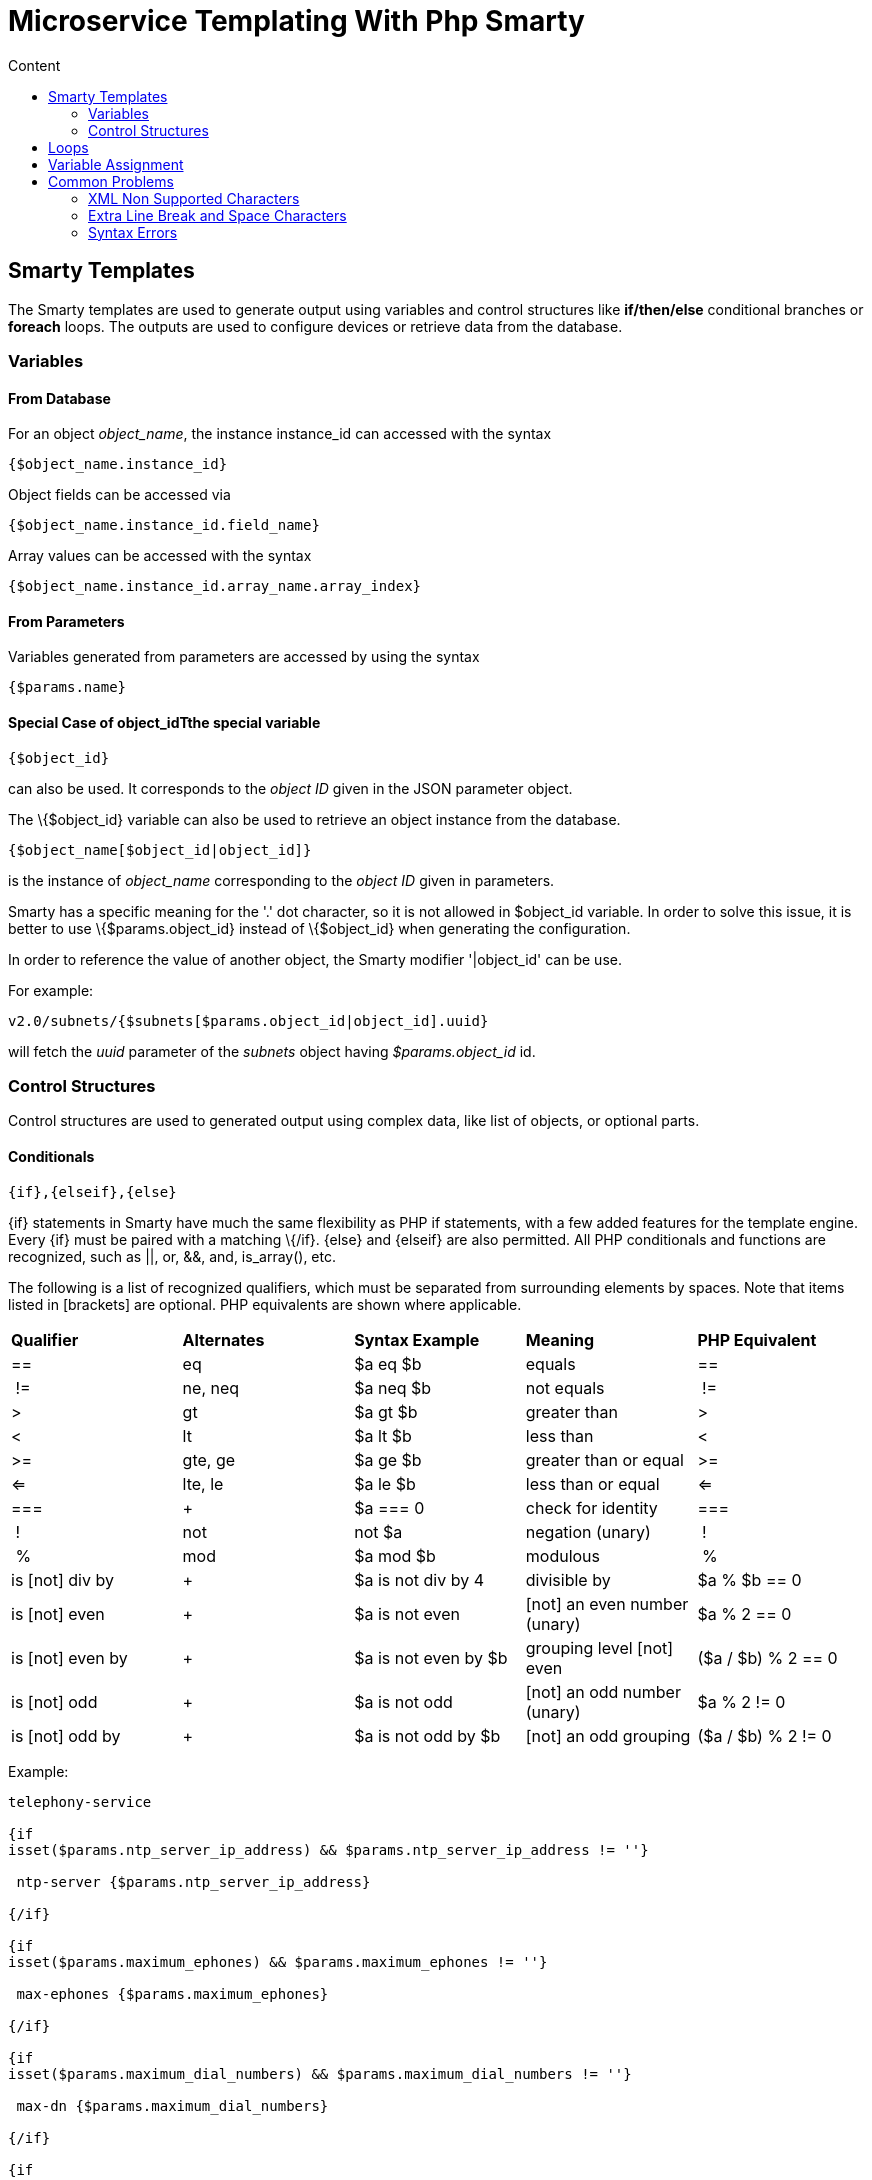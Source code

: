 = Microservice Templating With Php Smarty
:toc: left
:toc-title: Content
:imagesdir: ../../resources/
:ext-relative: adoc

[[main-content]]
[[MicroserviceTemplatingwithPHPSmarty-SmartyTemplates]]
== Smarty Templates 

The Smarty templates are used to generate output using variables and
control structures like *if/then/else* conditional branches or *foreach*
loops. The outputs are used to configure devices or retrieve data from
the database.

[[MicroserviceTemplatingwithPHPSmarty-Variables]]
=== Variables 

[[MicroserviceTemplatingwithPHPSmarty-FromDatabase]]
==== From Database 

For an object _object_name_, the instance instance_id can accessed with
the syntax

....
{$object_name.instance_id}
....

Object fields can be accessed via

....
{$object_name.instance_id.field_name}
....

Array values can be accessed with the syntax

....
{$object_name.instance_id.array_name.array_index}
....

[[MicroserviceTemplatingwithPHPSmarty-FromParameters]]
==== From Parameters 

Variables generated from parameters are accessed by using the syntax

....
{$params.name}
....

[[MicroserviceTemplatingwithPHPSmarty-SpecialCaseofobject_idTthespecialvariable]]
==== Special Case of object_idTthe special variable

....
{$object_id}
....

can also be used. It corresponds to the _object ID_ given in the JSON
parameter object.

The \{$object_id} variable can also be used to retrieve an object
instance from the database.

....
{$object_name[$object_id|object_id]}
....

is the instance of _object_name_ corresponding to the _object ID_ given
in parameters.

Smarty has a specific meaning for the '.' dot character, so it is not
allowed in $object_id variable. In order to solve this issue, it is
better to use \{$params.object_id} instead of \{$object_id} when
generating the configuration.

In order to reference the value of another object, the Smarty modifier
'|object_id' can be use.

For example:

....
v2.0/subnets/{$subnets[$params.object_id|object_id].uuid}
....

will fetch the _uuid_ parameter of the _subnets_ object having
_$params.object_id_ id.

[[MicroserviceTemplatingwithPHPSmarty-ControlStructures]]
=== Control Structures

Control structures are used to generated output using complex data, like
list of objects, or optional parts.

[[MicroserviceTemplatingwithPHPSmarty-Conditionals]]
==== Conditionals 

....
{if},{elseif},{else}
....

\{if} statements in Smarty have much the same flexibility as PHP if
statements, with a few added features for the template engine. Every
\{if} must be paired with a matching \{/if}. \{else} and \{elseif} are
also permitted. All PHP conditionals and functions are recognized, such
as ||, or, &&, and, is_array(), etc.

The following is a list of recognized qualifiers, which must be
separated from surrounding elements by spaces. Note that items listed in
[brackets] are optional. PHP equivalents are shown where applicable.

[cols=",,,,",]
|=======================================================================
|*Qualifier* |*Alternates* |*Syntax Example* |*Meaning* |*PHP
Equivalent*

|== |eq |$a eq $b |equals |==

| != |ne, neq |$a neq $b |not equals | !=

|> |gt |$a gt $b |greater than |>

|< |lt |$a lt $b |less than |<

|>= |gte, ge |$a ge $b |greater than or equal |>=

|<= |lte, le |$a le $b |less than or equal |<=

|=== | + |$a === 0 |check for identity |===

| ! |not |not $a |negation (unary) | !

| % |mod |$a mod $b |modulous | %

|is [not] div by | + |$a is not div by 4 |divisible by |$a % $b == 0

|is [not] even | + |$a is not even |[not] an even number (unary) |$a % 2
== 0

|is [not] even by | + |$a is not even by $b |grouping level [not] even
|($a / $b) % 2 == 0

|is [not] odd | + |$a is not odd |[not] an odd number (unary) |$a % 2 !=
0

|is [not] odd by | + |$a is not odd by $b |[not] an odd grouping |($a /
$b) % 2 != 0
|=======================================================================


Example:

....

telephony-service

{if
isset($params.ntp_server_ip_address) && $params.ntp_server_ip_address != ''}

 ntp-server {$params.ntp_server_ip_address}

{/if}

{if
isset($params.maximum_ephones) && $params.maximum_ephones != ''}

 max-ephones {$params.maximum_ephones} 

{/if}

{if
isset($params.maximum_dial_numbers) && $params.maximum_dial_numbers != ''}

 max-dn {$params.maximum_dial_numbers} 

{/if}

{if
isset($params.source_ip_address) && $params.source_ip_address != ''}

 ip source-address {$params.source_ip_address} port {$params.source_port} {if
isset($params.secondary_ip_address) && $params.secondary_ip_address != ''} secondary {$params.secondary_ip_address} {/if} 

{/if}

....

[[MicroserviceTemplatingwithPHPSmarty-Loops]]
== Loops 

....
{foreach},{foreachelse}
....

\{foreach} is used to loop over an associative array as well a
numerically-indexed array, unlike \{section} which is for looping over
numerically-indexed arrays only. The syntax for \{foreach} is much
easier than \{section}, but as a tradeoff it can only be used for a
single array. Every \{foreach} tag must be paired with a closing
\{/foreach} tag.

[cols=",,,,",]
|=======================================================================
|*Attribute Name* |*Type* |*Required* |*Default* |*Description*

|from |array |Yes |n/a |The array you are looping through

|item |string |Yes |n/a |The name of the variable that is the current
element

|key |string |No |n/a |The name of the variable that is the current key
|=======================================================================

* Required attributes are from and item.
* \{foreach} loops can be nested.
* The from attribute, usually an array of values, determines the number
of times \{foreach} will loop.
* \{foreachelse} is executed when there are no values in the from
variable.

Example:
....
telephony-service

{foreach from=$params.tftp_load item=tftp}

 load {$tftp.phone_type} {$tftp.firmware_file_name}

{/foreach}
....

[[MicroserviceTemplatingwithPHPSmarty-VariableAssignment]]
== Variable Assignment 

Under certain circumstances it is necessary to use a local temporary
variable to generate the output.

....
{assign}
....

\{assign} is used for assigning template variables during the execution
of a template.

[cols=",,,,",]
|==============================================================
|*Attribute Name* |*Type* |*Required* |*Default* |*Description*
|var |string |Yes |n/a |The name of the variable being assigned
|value |string |Yes |n/a |The value being assigned
|==============================================================


Example:

....



!

{assign var='sdid' value=$SD->SDID}

{foreach from=$VOIP_PROFILE->SD_list.$sdid->MAIL_BOX_list item=mbox}

!

voicemail mailbox owner {$mbox->MBOX_USERNAME}

login pinless any-phone-number

end mailbox

{/foreach}

!
....

[[MicroserviceTemplatingwithPHPSmarty-CommonProblems]]
== Common Problems 

The templates are extracted from the XML definition files, and evaluated
with Smarty. Some behavior must be known prior to developing templates.

[[MicroserviceTemplatingwithPHPSmarty-XMLNonSupportedCharacters]]
=== XML Non Supported Characters 

Templates within XML definition files must not contain characters like
*<* or *>*. You'll get an error:

....
Bad format for local file
....

due to XML parsing error.

For example:

....

<command name="CREATE">

    <operation>

you can't "write" if ({$foo} < 1) in your templates

    </operation>

</command>
....
Templates must be embedded into a *<[CDATA[* *]]>* tag to avoid most of
the problems of non-supported characters.

....



    <command name="CREATE">

        <operation><[CDATA[

    you can "write" if ({$foo} < 1) in your templates

]]></operation>

    </command>
....

[[MicroserviceTemplatingwithPHPSmarty-ExtraLineBreakandSpaceCharacters]]
=== Extra Line Break and Space Characters 

The templates reflects what is written within the *<operation>* and
*</operation>* tags, that's why it is recommended to write

link:[image:images/Linebreak.png[Image,width=800]]

When a Smarty command like \{if} \{foreach}, or also an ending tag like
\{/if} \{/foreach}, is immediately followed by a line break, then this
line break is *REMOVED* by Smarty. This does *NOT* apply to variables.

Example:

link:[image:images/FireShot_capture_-115.png[Image,width=800]]

In this case the

....
{if} ... {/if}
....

The line should have been split.

....



!

{assign var='sdid' value=$SD->SDID}

{foreach from=$VOIP_PROFILE->SD_list.$sdid->MAIL_BOX_list item=mbox}

!

{if isset($mbox->description)}

 description {$mbox->description}

{/if}

voicemail mailbox owner {$mbox->MBOX_USERNAME}

login pinless any-phone-number

end mailbox

{/foreach}

!
....

Sometimes the line cannot be split, the solution is to either add a
space character at the end of the line, if it remains correct for the
configuration, or add an extra new line (one line left blank).

link:[image:images/FireShot_capture_-116.png[Image,width=800]]

[[MicroserviceTemplatingwithPHPSmarty-SyntaxErrors]]
=== Syntax Errors 

The Smarty syntax is very strict, for example an error in the template

link:[image:images/FireShot_capture_-118.png[Image,width=800]]

will return

....
Operation Failed
....

Currently, the only way to find the root cause is to check the file

....
/opt/sms/logs/smsd.log
....

An example of an error found in the log

[[highlighter_487039]]
link:#[?]



2011/08/12:12:28:42:(D):smsd:ZTD66206:JSCALLCOMMAND:: Managing object test

2011/08/12:12:28:42:(D):smsd:ZTD66206:JSCALLCOMMAND:: compute file /opt/fmc_repository/CommandDefinition/CISCO/MyTemplates/test.xml for
key test

2011/08/12:12:28:42:(D):smsd:ZTD66206:JSCALLCOMMAND:: ELEMENT CREATE found

2011/08/12:12:28:42:(E):smsd:ZTD66206:JSCALLCOMMAND:: PHPERROR: [256] Smarty error: [in var:2313098ec4aae945b1a201eb153cf778 line 3]: syntax error: 'if'
statement requires arguments (Smarty_Compiler.class.php, line 1270) error on line 1093
in file /opt/sms/bin/php/smarty/Smarty.class.php

This indicates that in the file

....
CommandDefinition/CISCO/MyTemplates/test.xml
....

for the command

....
CREATE
....

an error occured in the 3rd line of the template

....
syntax error: 'if' statement requires arguments
....

[[MicroserviceTemplatingwithPHPSmarty-Usageofthe{$object_id}variable]]
=== Usage of the \{$object_id} variable 

The \{$object_id} variable is used to reference objects into the
database and is used as a variable name in Smarty in the template
resolution.

When the parameters are passed to the engine you give:

....
{"interface":{"Interface-Service-engine0/0":{"ip_address":"1.2.3.4"}}}
....

The variables values are:

....
{$object_id} => "Interface-Service-engine0/0"
{$params.ip_address} => "1.2.3.4"
....

When writing a template *\{$object_id}* can be used in expressions like
*\{$interface.$object_id.ip_address}* to retrieve database values.

The CREATE template looks like:

[[highlighter_287413]]
link:#[?]



<command name="CREATE">

    <operation>

    <![CDATA[

interface {$object_id}

{if isset($params.dot1qtrunk) && $params.dot1qtrunk == 'Yes'}

 switchport trunk encapsulation dot1q

 switchport mode trunk

{/if}

{if isset($params.vlan_id) && $params.vlan_id != ''}

 encapsulation dot1Q {$params.vlan_id} 

{/if}

{if isset($params.ip_address) && $params.ip_address != ''}

 ip address {$params.ip_address} {$params.subnet_mask}  

{/if}

{if $object_id|stristr:"Ethernet" && !$object_id|stristr:"."}

{if isset($params.enable_nbar) && $params.enable_nbar != '' && $params.enable_nbar == 'Yes'}

 ip nbar protocol-discovery 

{/if}

{if isset($params.enable_media_type) && $params.enable_media_type != '' && $params.enable_media_type == 'Yes'}

 max-reserved-bandwidth 100

 media-type sfp 

{/if}

{if isset($params.description) && $params.description != ''}

 description {$params.description} 

{/if}

...

no shutdown

!]]>

    </operation>

</command>
